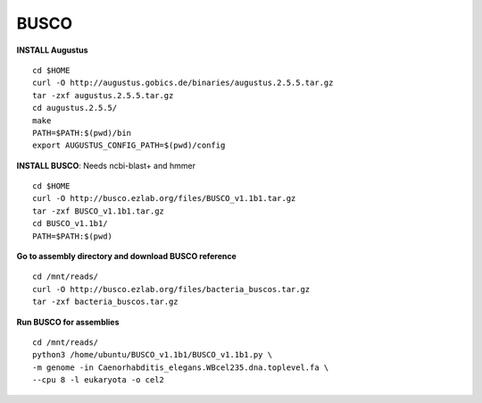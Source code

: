 ===============
BUSCO
===============

**INSTALL Augustus**

::

  cd $HOME
  curl -O http://augustus.gobics.de/binaries/augustus.2.5.5.tar.gz
  tar -zxf augustus.2.5.5.tar.gz
  cd augustus.2.5.5/
  make
  PATH=$PATH:$(pwd)/bin
  export AUGUSTUS_CONFIG_PATH=$(pwd)/config

**INSTALL BUSCO**: Needs ncbi-blast+ and hmmer

::

  cd $HOME
  curl -O http://busco.ezlab.org/files/BUSCO_v1.1b1.tar.gz
  tar -zxf BUSCO_v1.1b1.tar.gz
  cd BUSCO_v1.1b1/
  PATH=$PATH:$(pwd)

**Go to assembly directory and download BUSCO reference**

::

  cd /mnt/reads/
  curl -O http://busco.ezlab.org/files/bacteria_buscos.tar.gz
  tar -zxf bacteria_buscos.tar.gz

**Run BUSCO for assemblies**

::

  cd /mnt/reads/
  python3 /home/ubuntu/BUSCO_v1.1b1/BUSCO_v1.1b1.py \
  -m genome -in Caenorhabditis_elegans.WBcel235.dna.toplevel.fa \
  --cpu 8 -l eukaryota -o cel2

  
